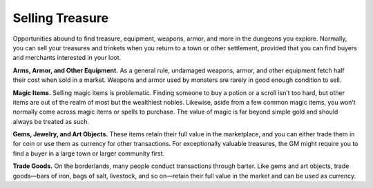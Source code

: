 Selling Treasure
----------------

Opportunities abound to find treasure, equipment, weapons, armor, and
more in the dungeons you explore. Normally, you can sell your treasures
and trinkets when you return to a town or other settlement, provided
that you can find buyers and merchants interested in your loot.

**Arms, Armor, and Other Equipment.** As a general rule, undamaged
weapons, armor, and other equipment fetch half their cost when sold in a
market. Weapons and armor used by monsters are rarely in good enough
condition to sell.

**Magic Items.** Selling magic items is problematic. Finding someone
to buy a potion or a scroll isn’t too hard, but other items are out of
the realm of most but the wealthiest nobles. Likewise, aside from a few
common magic items, you won’t normally come across magic items or spells
to purchase. The value of magic is far beyond simple gold and should
always be treated as such.

**Gems, Jewelry, and Art Objects.** These items retain their full
value in the marketplace, and you can either trade them in for coin or
use them as currency for other transactions. For exceptionally valuable
treasures, the GM might require you to find a buyer in a large town or
larger community first.

**Trade Goods.** On the borderlands, many people conduct transactions
through barter. Like gems and art objects, trade goods—bars of iron,
bags of salt, livestock, and so on—retain their full value in the market
and can be used as currency.